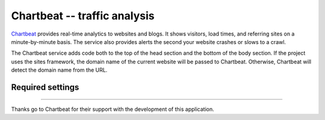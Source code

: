 Chartbeat -- traffic analysis
=============================

Chartbeat_ provides real-time analytics to websites and blogs.  It shows
visitors, load times, and referring sites on a minute-by-minute basis.
The service also provides alerts the second your website crashes or
slows to a crawl.

.. _Chartbeat: http://www.chartbeat.com/

The Chartbeat service adds code both to the top of the head section and
the bottom of the body section.  If the project uses the sites
framework, the domain name of the current website will be passed to
Chartbeat.  Otherwise, Chartbeat will detect the domain name from the
URL.


Required settings
-----------------

.. data:: CHARTBEAT_USER_ID

  The User ID::

      CHARTBEAT_USER_ID = '12345'

  You can find the User ID by visiting the Chartbeat `Add New Site`_
  page.  The second code snippet contains a line that looks like this::

  	  var _sf_async_config={uid:XXXXX,domain:"YYYYYYYYYY"};

  Here, ``XXXXX`` is your User ID.

.. _`Add New Site`: http://chartbeat.com/code/


----

Thanks go to Chartbeat for their support with the development of this
application.
